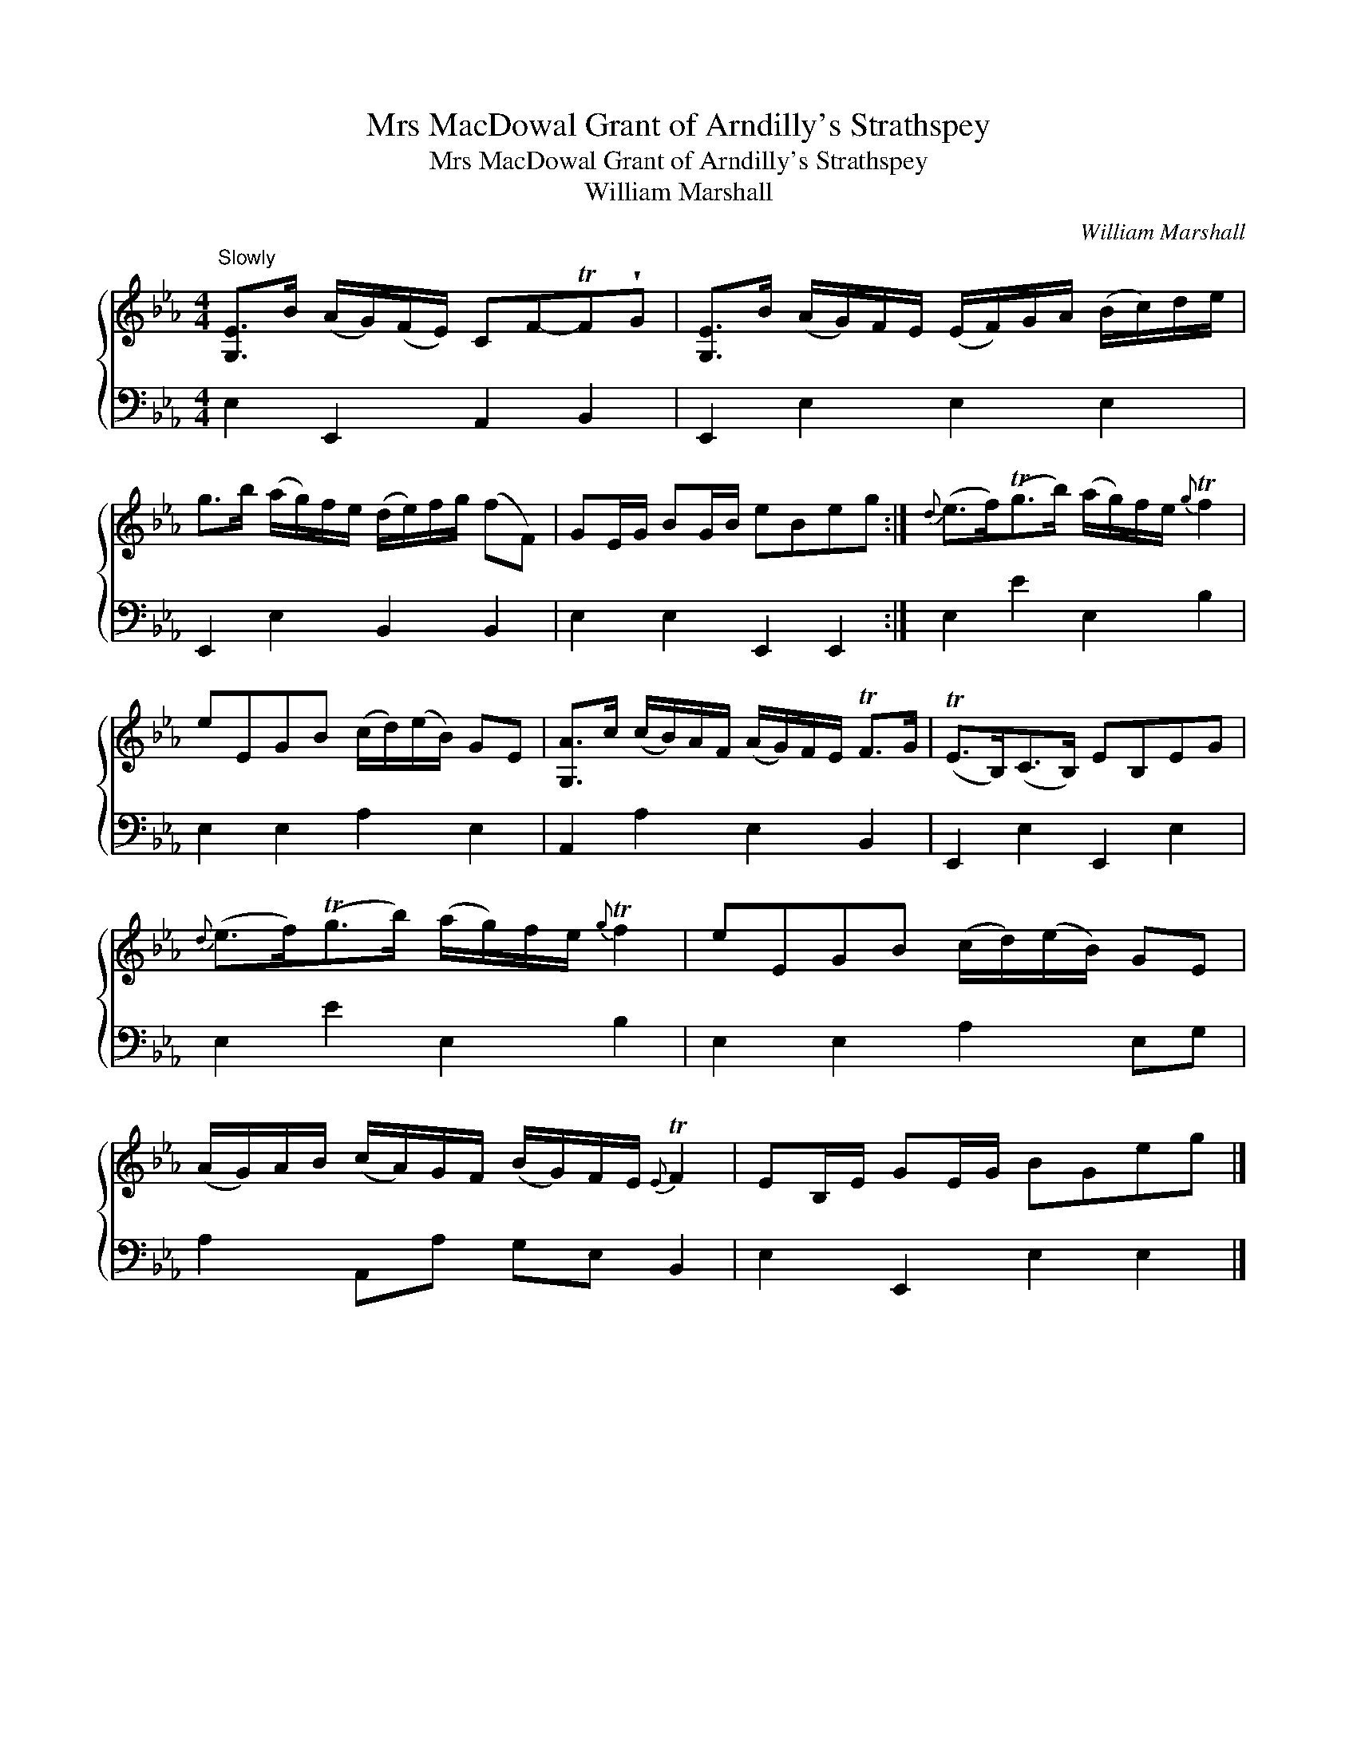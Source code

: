 X:1
T:Mrs MacDowal Grant of Arndilly's Strathspey
T:Mrs MacDowal Grant of Arndilly's Strathspey
T:William Marshall
C:William Marshall
%%score { 1 2 }
L:1/8
M:4/4
K:Eb
V:1 treble 
V:2 bass 
V:1
"^Slowly" [G,E]>B (A/G/)(F/E/) CF-TF!wedge!G | [G,E]>B (A/G/)F/E/ (E/F/)G/A/ (B/c/)d/e/ | %2
 g>b (a/g/)f/e/ (d/e/)f/g/ (fF) | GE/G/ BG/B/ eBeg :|{d} (e>f)(Tg>b) (a/g/)f/e/{g} Tf2 | %5
 eEGB (c/d/)(e/B/) GE | [G,A]>c (c/B/)A/F/ (A/G/)F/E/ TF>G | (TE>B,)(C>B,) EB,EG | %8
{d} (e>f)(Tg>b) (a/g/)f/e/{g} Tf2 | eEGB (c/d/)(e/B/) GE | %10
 (A/G/)A/B/ (c/A/)G/F/ (B/G/)F/E/{E} TF2 | EB,/E/ GE/G/ BGeg |] %12
V:2
 E,2 E,,2 A,,2 B,,2 | E,,2 E,2 E,2 E,2 | E,,2 E,2 B,,2 B,,2 | E,2 E,2 E,,2 E,,2 :| E,2 E2 E,2 B,2 | %5
 E,2 E,2 A,2 E,2 | A,,2 A,2 E,2 B,,2 | E,,2 E,2 E,,2 E,2 | E,2 E2 E,2 B,2 | E,2 E,2 A,2 E,G, | %10
 A,2 A,,A, G,E, B,,2 | E,2 E,,2 E,2 E,2 |] %12

